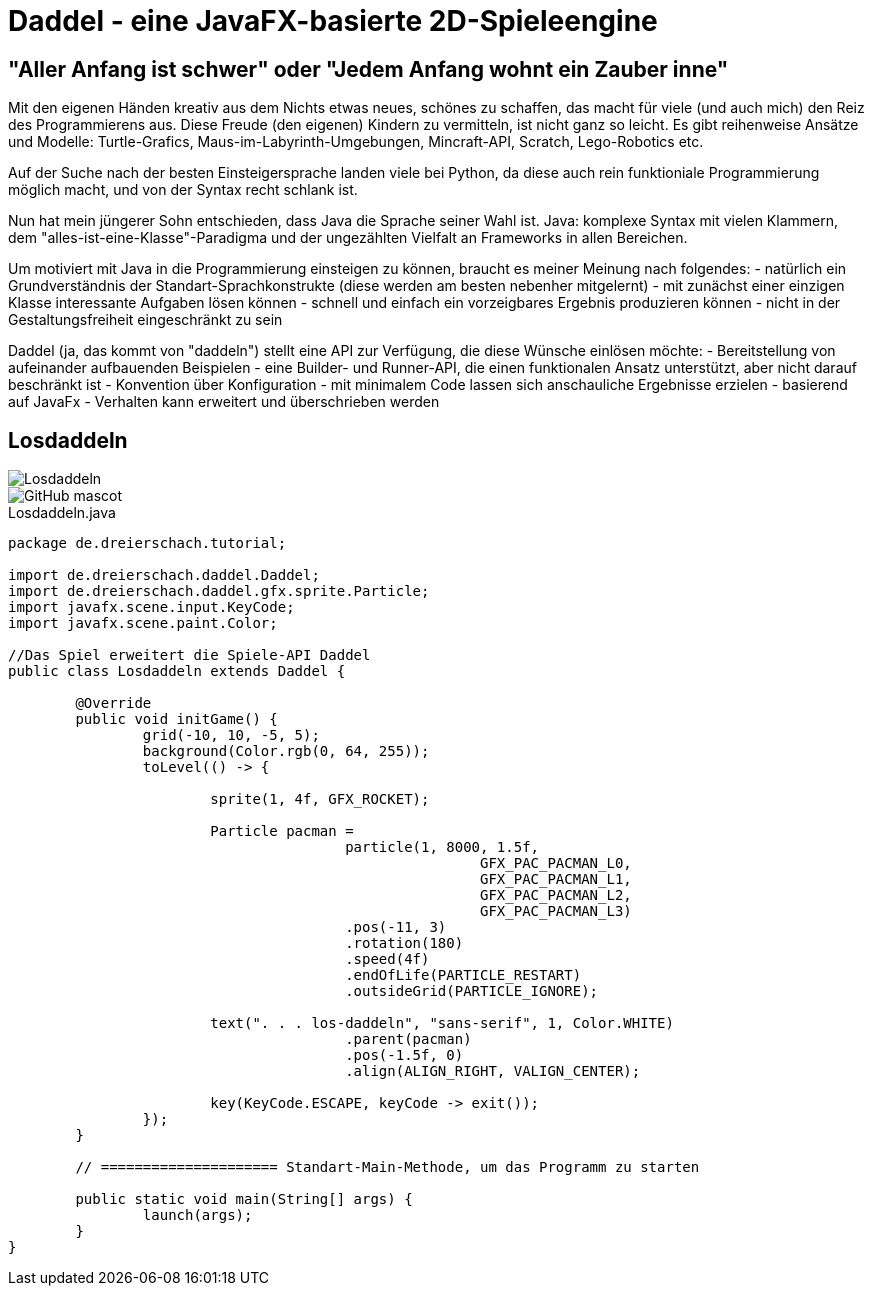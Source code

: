 = Daddel - eine JavaFX-basierte 2D-Spieleengine

== "Aller Anfang ist schwer" oder "Jedem Anfang wohnt ein Zauber inne"

Mit den eigenen Händen kreativ aus dem Nichts etwas neues, schönes zu schaffen, das macht für viele (und auch mich) den Reiz des Programmierens aus.
Diese Freude (den eigenen) Kindern zu vermitteln, ist nicht ganz so leicht. Es gibt reihenweise Ansätze und Modelle: Turtle-Grafics, Maus-im-Labyrinth-Umgebungen, Mincraft-API, Scratch, Lego-Robotics etc.

Auf der Suche nach der besten Einsteigersprache landen viele bei Python, da diese auch rein funktioniale Programmierung möglich macht, und von der Syntax recht schlank ist.

Nun hat mein jüngerer Sohn entschieden, dass Java die Sprache seiner Wahl ist. Java: komplexe Syntax mit vielen Klammern, dem "alles-ist-eine-Klasse"-Paradigma und der ungezählten Vielfalt an Frameworks in allen Bereichen.

Um motiviert mit Java in die Programmierung einsteigen zu können, braucht es meiner Meinung nach folgendes:
- natürlich ein Grundverständnis der Standart-Sprachkonstrukte (diese werden am besten nebenher mitgelernt)
- mit zunächst einer einzigen Klasse interessante Aufgaben lösen können
- schnell und einfach ein vorzeigbares Ergebnis produzieren können
- nicht in der Gestaltungsfreiheit eingeschränkt zu sein

Daddel (ja, das kommt von "daddeln") stellt eine API zur Verfügung, die diese Wünsche einlösen möchte:
- Bereitstellung von aufeinander aufbauenden Beispielen
- eine Builder- und Runner-API, die einen funktionalen Ansatz unterstützt, aber nicht darauf beschränkt ist
- Konvention über Konfiguration - mit minimalem Code lassen sich anschauliche Ergebnisse erzielen
- basierend auf JavaFx
- Verhalten kann erweitert und überschrieben werden

== Losdaddeln

image::screenshots/Losdaddeln.jpg[]
image::http://asciidoctor.org/images/octocat.jpg[GitHub mascot]

.Losdaddeln.java
[source,java]
----
package de.dreierschach.tutorial;

import de.dreierschach.daddel.Daddel;
import de.dreierschach.daddel.gfx.sprite.Particle;
import javafx.scene.input.KeyCode;
import javafx.scene.paint.Color;

//Das Spiel erweitert die Spiele-API Daddel
public class Losdaddeln extends Daddel {

	@Override
	public void initGame() {
		grid(-10, 10, -5, 5);
		background(Color.rgb(0, 64, 255));
		toLevel(() -> {

			sprite(1, 4f, GFX_ROCKET);
			
			Particle pacman = 
					particle(1, 8000, 1.5f, 
							GFX_PAC_PACMAN_L0, 
							GFX_PAC_PACMAN_L1, 
							GFX_PAC_PACMAN_L2,
							GFX_PAC_PACMAN_L3)
					.pos(-11, 3)
					.rotation(180)
					.speed(4f)
					.endOfLife(PARTICLE_RESTART)
					.outsideGrid(PARTICLE_IGNORE);
			
			text(". . . los-daddeln", "sans-serif", 1, Color.WHITE)
					.parent(pacman)
					.pos(-1.5f, 0)
					.align(ALIGN_RIGHT, VALIGN_CENTER);
			
			key(KeyCode.ESCAPE, keyCode -> exit());
		});
	}

	// ===================== Standart-Main-Methode, um das Programm zu starten

	public static void main(String[] args) {
		launch(args);
	}
}
----
